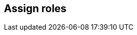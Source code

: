 == Assign roles

ifdef::compute_edition[]
After creating a user or group, you can assign a xref:../user_roles.adoc[role] to it.
Roles determine the level of access to Prisma Cloud’s data and settings.

Prisma Cloud supports two types of users and groups:

* Centrally managed users and groups, defined in your organization’s directory service.
With directory services such as Active Directory, OpenLDAP, and SAML providers, you can re-use the identities set up in these systems.
* Prisma Cloud users and groups, created and managed from Console.
For centrally managed users groups, roles can be assigned after you integrate your directory service with Prisma Cloud.
Roles can be assigned to individual users or to groups.
When you assign a role to a group, all members of the group inherit the role.
Managing role assignments at the group level is considered a best practice.
Groups provide an easier way to manage a large user base, and simpler foundation for building your access control policies.

For Prisma Cloud users and groups, roles are assigned at the user level when the user is created.
When you create a Prisma Cloud group, you add Prisma Cloud users to it.
Users in this type of group always retain the role they were assigned when they were created.


[.task]
=== Assigning roles to Prisma Cloud users

If you do not have a directory service, such as Active Directory (AD) or Lightweight Directory Access Protocol (LDAP), Prisma Cloud lets you create and manage your own users and groups.
When you create a Prisma Cloud user, you can assign it a role, which determines its level of access.

To create a user and assign it a role:

[.procedure]
. Open Console, and log in with your admin credentials.

. Go to *Manage > Authentication > Users*.

. Click *Add user*.

.. Enter a username.

.. Enter a password.

.. Assign a role.

.. Click *Save*.


[.task]
=== Assigning roles to Prisma Cloud groups

Collecting users into groups makes it easier to manage your access control rules.

NOTE: Each user in the group retains his own role to prevent erroneous privilege escalation.

To create a Prisma Cloud group and add users to it:

[.procedure]
. Open Console and log in with your admin credentials.

. Go to *Manage > Authentication > Groups*.

. Click *Add group*.

.. Enter a name for your group.

.. In the drop down list, select a user.

.. Click *+*.

.. Repeat steps b to c until your group contains all the members you want.

.. Click *Save:


[.task]
=== Assigning roles to AD/OpenLDAP/SAML users

By default, AD/OpenLDAP/SAML users have user-level access to Console.
You can grant a user a different access level by assigning him a role.

NOTE: If a user is a part of an AD, OpenLDAP, or SAML group, and you have assigned a role to the group, the user inherits the group's role.

*Prerequisites:*

You have integrated Prisma Cloud with Active Directory, OpenLDAP, or SAML.

[.procedure]
. Open Console.

. Log in with your admin credentials.

. Go to *Manage > Authentication > Users*.

. Click *Add user*.

.. Enter the username for the user whose role you want to set.
For example, if you have integrated Prisma Cloud with Active Directory, enter a UPN.

.. In the *Role* drop-down menu, select a role.

.. Click *Save*.


[.task]
=== Assigning roles to AD/OpenLDAP/SAML groups

You can assign an AD/OpenLDAP/SAML group a role.
Members of the group inherit the group’s role.
When a user from a group tries to access a resource protected by Prisma Cloud, Prisma Cloud resolves the member’s role on the fly.

NOTE: If a user is assigned multiple roles, either directly or through group inheritance, then he is granted the rights of the highest role.
For example, assume Bruce is part of GroupA and GroupB in Active Directory.
In Console, you assign the Administrator role to GroupA and the Auditor role to GroupB. When Bruce logs into Prisma Cloud, he will have Administrator rights.

The following procedure shows you how to assign a role to an existing AD/OpenLDAP/SAML group:

*Prerequisites:*

* You have integrated Prisma Cloud with Active Directory, OpenLDAP, or SAML.
[.procedure]
. Open Console, and log in with your admin credentials.

. Go to *Manage > Authentication > Groups*.

. Click *Add group*.

.. Specify the name of the group. It should match the group name specified in your directory service.

.. Check LDAP group.

.. Select a role.

.. Click *Save*.

endif::compute_edition[]

ifdef::prisma_cloud[]

To access the Compute Console UI, users must have the Prisma Cloud (outer management interface) System Admin role.
Access is denied to users with any other role.

The Prisma Cloud System Admin role is mapped to Compute's (inner management interface) Administrator role.

endif::prisma_cloud[]